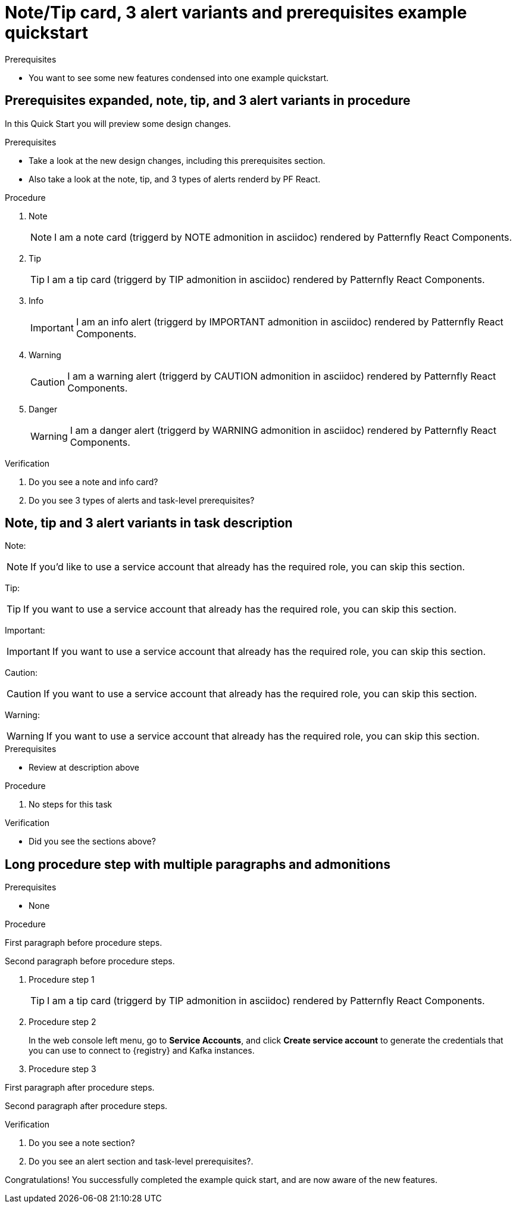 [id="chap-alert-note-prereq"]
= Note/Tip card, 3 alert variants and prerequisites example quickstart

.Prerequisites
* You want to see some new features condensed into one example quickstart.

ifdef::qs[]
[#description-alert-note]
Preview newly added features: Alert, note, and prerequisite sections rendered using Patternfly React Components.

[#introduction]
Welcome to this example quickstart making it easy to see some new features, which will be included in a design rework of the quickstart drawer.
endif::[]

[id="task-1_{context}",module-type="proc"]
== Prerequisites expanded, note, tip, and 3 alert variants in procedure

In this Quick Start you will preview some design changes.

.Prerequisites
* Take a look at the new design changes, including this prerequisites section.
* Also take a look at the note, tip, and 3 types of alerts renderd by PF React.

.Procedure
. Note
+
NOTE: I am a note card (triggerd by NOTE admonition in asciidoc) rendered by Patternfly React Components.
+

. Tip
+
TIP: I am a tip card (triggerd by TIP admonition in asciidoc) rendered by Patternfly React Components.
+

. Info
+
IMPORTANT: I am an info alert (triggerd by IMPORTANT admonition in asciidoc) rendered by Patternfly React Components.
+

. Warning
+
CAUTION: I am a warning alert (triggerd by CAUTION admonition in asciidoc) rendered by Patternfly React Components.
+

. Danger
+
WARNING: I am a danger alert (triggerd by WARNING admonition in asciidoc) rendered by Patternfly React Components.

.Verification
. Do you see a note and info card?
. Do you see 3 types of alerts and task-level prerequisites?


[id="proc-description-with-admonition-blocks_{context}"]
== Note, tip and 3 alert variants in task description

Note:

NOTE: If you'd like to use a service account that already has the required role, you  can skip this section.

Tip:

TIP: If you want to use a service account that already has the required role, you can skip this section.

Important:

IMPORTANT: If you want to use a service account that already has the required role, you can skip this section.

Caution:

CAUTION: If you want to use a service account that already has the required role, you can skip this section.

Warning:

WARNING: If you want to use a service account that already has the required role, you can skip this section.

.Prerequisites
* Review at description above

.Procedure
. No steps for this task

.Verification
* Did you see the sections above?

[id="task-3_{context}",module-type="proc"]
== Long procedure step with multiple paragraphs and admonitions

.Prerequisites
* None

.Procedure
--
First paragraph before procedure steps.

Second paragraph before procedure steps.

. Procedure step 1
+
TIP: I am a tip card (triggerd by TIP admonition in asciidoc) rendered by Patternfly React Components.
+
. Procedure step 2
+
In the web console left menu, go to *Service Accounts*, and click *Create service account* to generate the credentials that you can use to connect to {registry} and Kafka instances.

. Procedure step 3

First paragraph after procedure steps.

Second paragraph after procedure steps.
--

.Verification
. Do you see a note section?
. Do you see an alert section and task-level prerequisites?.

[#conclusion]
Congratulations! You successfully completed the example quick start, and are now aware of the new features.


